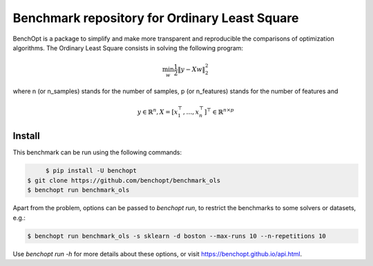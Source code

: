 Benchmark repository for Ordinary Least Square
==============================================

|Build Status| |Python 3.6+| |codecov|

BenchOpt is a package to simplify and make more transparent and
reproducible the comparisons of optimization algorithms.
The Ordinary Least Square consists in solving the following program:

.. math::

    \min_{w} \frac{1}{2} \|y - Xw\|^2_2

where n (or n_samples) stands for the number of samples, p (or n_features) stands for the number of features and

.. math::

 y \in \mathbb{R}^n, X = [x_1^\top, \dots, x_n^\top]^\top \in \mathbb{R}^{n \times p}

Install
--------

This benchmark can be run using the following commands:

.. code-block::

	$ pip install -U benchopt
   $ git clone https://github.com/benchopt/benchmark_ols
   $ benchopt run benchmark_ols

Apart from the problem, options can be passed to `benchopt run`, to restrict the benchmarks to some solvers or datasets, e.g.:

.. code-block::

	$ benchopt run benchmark_ols -s sklearn -d boston --max-runs 10 --n-repetitions 10


Use `benchopt run -h` for more details about these options, or visit https://benchopt.github.io/api.html.



.. |Build Status| image:: https://dev.azure.com/benchopt/benchopt/_apis/build/status/benchopt.benchOpt?branchName=master
   :target: https://dev.azure.com/benchopt/benchopt/_build/latest?definitionId=1&branchName=master
.. |Python 3.6+| image:: https://img.shields.io/badge/python-3.6%2B-blue
   :target: https://www.python.org/downloads/release/python-360/
.. |codecov| image:: https://codecov.io/gh/benchopt/benchOpt/branch/master/graph/badge.svg
   :target: https://codecov.io/gh/benchopt/benchmark_ols
